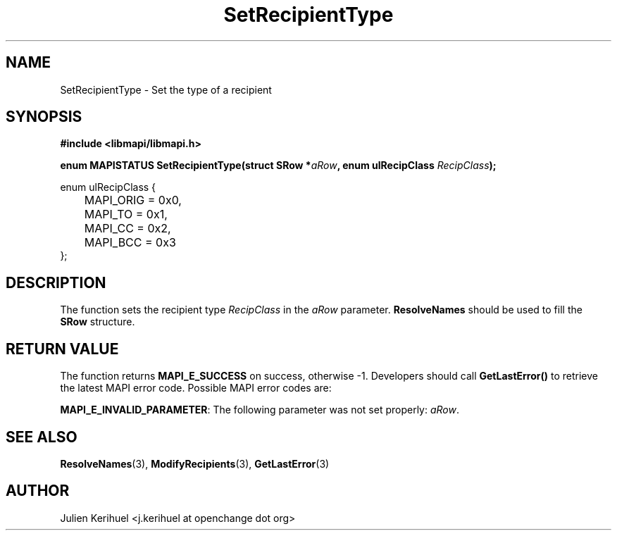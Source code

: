 .\" OpenChange Project Libraries Man Pages
.\"
.\" This manpage is Copyright (C) 2007 Julien Kerihuel;
.\"
.\" Permission is granted to make and distribute verbatim copies of this
.\" manual provided the copyright notice and this permission notice are
.\" preserved on all copies.
.\"
.\" Permission is granted to copy and distribute modified versions of this
.\" manual under the conditions for verbatim copying, provided that the
.\" entire resulting derived work is distributed under the terms of a
.\" permission notice identical to this one.
.\" 
.\" Since the OpenChange and Samba4 libraries are constantly changing, this
.\" manual page may be incorrect or out-of-date.  The author(s) assume no
.\" responsibility for errors or omissions, or for damages resulting from
.\" the use of the information contained herein.  The author(s) may not
.\" have taken the same level of care in the production of this manual,
.\" which is licensed free of charge, as they might when working
.\" professionally.
.\" 
.\" Formatted or processed versions of this manual, if unaccompanied by
.\" the source, must acknowledge the copyright and authors of this work.
.\"
.\" Process this file with
.\" groff -man -Tascii SetRecipientType.3
.\"

.TH SetRecipientType 3 2007-04-23 "OpenChange libmapi 0.2" "OpenChange Programmer's Manual"
.SH NAME
SetRecipientType \- Set the type of a recipient

.SH SYNOPSIS
.nf
.B #include <libmapi/libmapi.h>
.sp
.BI "enum MAPISTATUS SetRecipientType(struct SRow *" aRow ", enum ulRecipClass " RecipClass ");"

enum ulRecipClass {
	MAPI_ORIG = 0x0,
	MAPI_TO   = 0x1,
	MAPI_CC   = 0x2,
	MAPI_BCC  = 0x3
};

.fi
.SH DESCRIPTION
The function sets the recipient type
.IR RecipClass
in the
.IR aRow
parameter.
.B ResolveNames
should be used to fill the 
.B SRow
structure.


.SH RETURN VALUE
The function returns
.BI MAPI_E_SUCCESS
on success, otherwise -1. Developers should call
.B GetLastError()
to retrieve the latest MAPI error code. Possible MAPI error codes are:

.BR "MAPI_E_INVALID_PARAMETER": 
The following parameter was not set properly:
.IR aRow .

.SH "SEE ALSO"
.BR ResolveNames (3),
.BR ModifyRecipients (3),
.BR GetLastError (3)

.SH AUTHOR
Julien Kerihuel <j.kerihuel at openchange dot org>
